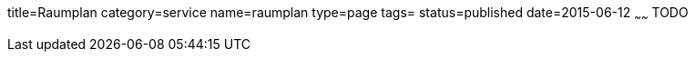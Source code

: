 title=Raumplan
category=service
name=raumplan
type=page
tags=
status=published
date=2015-06-12
~~~~~~
TODO